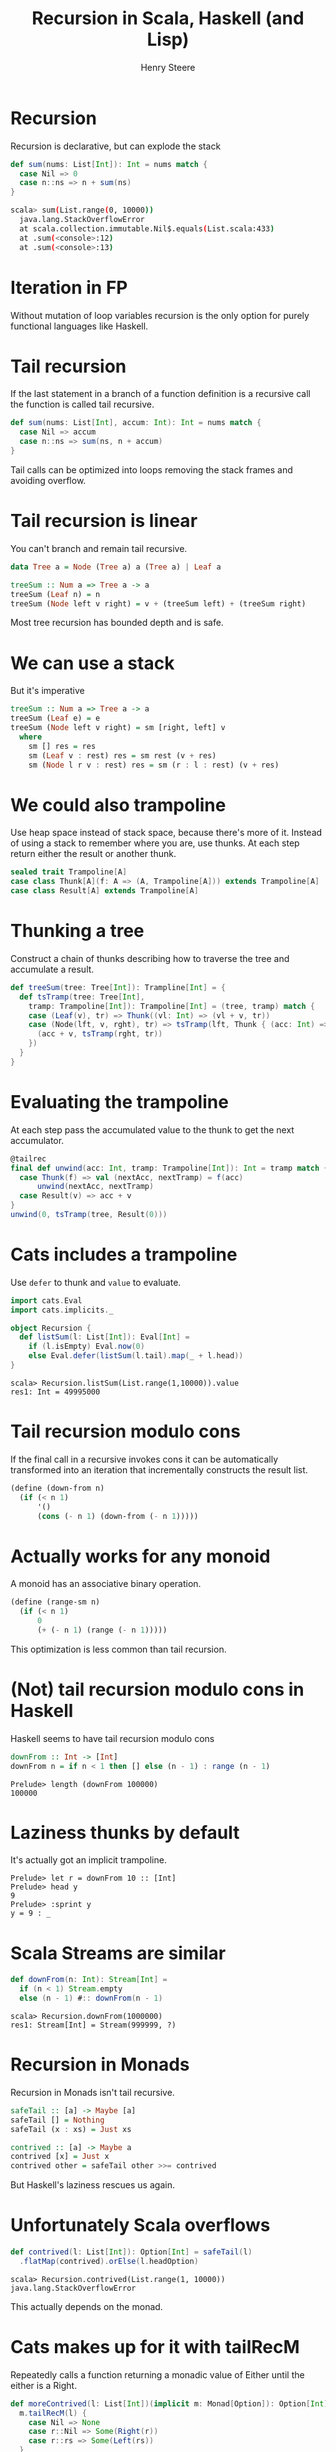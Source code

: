 #+options: num:nil toc:nil reveal_single_file:t
#+TITLE:  Recursion in Scala, Haskell (and Lisp)
#+AUTHOR: Henry Steere
#+REVEAL_THEME: black

* Recursion

Recursion is declarative, but can explode the stack

#+begin_src scala
  def sum(nums: List[Int]): Int = nums match {
    case Nil => 0
    case n::ns => n + sum(ns)
  }
#+end_src

#+begin_src bash
scala> sum(List.range(0, 10000))
  java.lang.StackOverflowError
  at scala.collection.immutable.Nil$.equals(List.scala:433)
  at .sum(<console>:12)
  at .sum(<console>:13)
#+end_src

* Iteration in FP

Without mutation of loop variables recursion is the only option for
purely functional languages like Haskell.

* Tail recursion

If the last statement in a branch of a function definition is a
recursive call the function is called tail recursive.

#+begin_src scala
  def sum(nums: List[Int], accum: Int): Int = nums match {
    case Nil => accum
    case n::ns => sum(ns, n + accum)
  }
#+end_src

Tail calls can be optimized into loops removing the stack frames and
avoiding overflow.

* Tail recursion is linear

You can't branch and remain tail recursive.

#+reveal_html: <div style="font-size: 36px">
#+begin_src haskell
  data Tree a = Node (Tree a) a (Tree a) | Leaf a

  treeSum :: Num a => Tree a -> a
  treeSum (Leaf n) = n
  treeSum (Node left v right) = v + (treeSum left) + (treeSum right)
#+end_src
#+reveal_html: </div>

Most tree recursion has bounded depth and is safe.

* We can use a stack

But it's imperative

#+begin_src haskell
    treeSum :: Num a => Tree a -> a
    treeSum (Leaf e) = e
    treeSum (Node left v right) = sm [right, left] v
      where 
        sm [] res = res
        sm (Leaf v : rest) res = sm rest (v + res)
        sm (Node l r v : rest) res = sm (r : l : rest) (v + res)
#+end_src

* We could also trampoline

Use heap space instead of stack space, because there's more of it.
Instead of using a stack to remember where you are, use thunks. At
each step return either the result or another thunk.

#+reveal_html: <div style="font-size: 36px">
#+begin_src scala
sealed trait Trampoline[A]
case class Thunk[A](f: A => (A, Trampoline[A])) extends Trampoline[A]
case class Result[A] extends Trampoline[A]
#+end_src
#+reveal_html: </div>

* Thunking a tree

Construct a chain of thunks describing how to traverse the tree and
accumulate a result.

#+reveal_html: <div style="font-size: 36px">
#+begin_src scala
  def treeSum(tree: Tree[Int]): Trampline[Int] = {
    def tsTramp(tree: Tree[Int],
      tramp: Trampoline[Int]): Trampoline[Int] = (tree, tramp) match {
      case (Leaf(v), tr) => Thunk((vl: Int) => (vl + v, tr))
      case (Node(lft, v, rght), tr) => tsTramp(lft, Thunk { (acc: Int) =>
        (acc + v, tsTramp(rght, tr))
      })
    }
  }
#+end_src
#+reveal_html: </div>

* Evaluating the trampoline

At each step pass the accumulated value to the thunk to get the next
accumulator.

#+reveal_html: <div style="font-size: 32px">
#+begin_src scala
  @tailrec
  final def unwind(acc: Int, tramp: Trampoline[Int]): Int = tramp match {
    case Thunk(f) => val (nextAcc, nextTramp) = f(acc)
        unwind(nextAcc, nextTramp)
    case Result(v) => acc + v
  }
  unwind(0, tsTramp(tree, Result(0)))
#+end_src
#+reveal_html: </div>

* Cats includes a trampoline

Use ~defer~ to thunk and ~value~ to evaluate.

#+begin_src scala
  import cats.Eval
  import cats.implicits._

  object Recursion {
    def listSum(l: List[Int]): Eval[Int] =
      if (l.isEmpty) Eval.now(0)
      else Eval.defer(listSum(l.tail).map(_ + l.head))
  }
#+end_src

#+begin_src shell
scala> Recursion.listSum(List.range(1,10000)).value
res1: Int = 49995000
#+end_src

* Tail recursion modulo cons

If the final call in a recursive invokes cons it can be automatically
transformed into an iteration that incrementally constructs the result
list.

#+begin_src scheme
  (define (down-from n)
    (if (< n 1) 
        '()
        (cons (- n 1) (down-from (- n 1)))))
#+end_src

* Actually works for any monoid

A monoid has an associative binary operation. 

#+begin_src scheme
  (define (range-sm n) 
    (if (< n 1)
        0
        (+ (- n 1) (range (- n 1)))))
#+end_src

This optimization is less common than tail recursion.

* (Not) tail recursion modulo cons in Haskell

Haskell seems to have tail recursion modulo cons

#+begin_src haskell
  downFrom :: Int -> [Int]
  downFrom n = if n < 1 then [] else (n - 1) : range (n - 1)
#+end_src
#+begin_src shell
  Prelude> length (downFrom 100000)
  100000
#+end_src

* Laziness thunks by default

It's actually got an implicit trampoline.

#+begin_src shell
  Prelude> let r = downFrom 10 :: [Int]
  Prelude> head y 
  9
  Prelude> :sprint y 
  y = 9 : _
#+end_src

* Scala Streams are similar

#+begin_src scala
  def downFrom(n: Int): Stream[Int] = 
    if (n < 1) Stream.empty
    else (n - 1) #:: downFrom(n - 1)
#+end_src
#+begin_src shell
scala> Recursion.downFrom(1000000)
res1: Stream[Int] = Stream(999999, ?)
#+end_src

* Recursion in Monads

Recursion in Monads isn't tail recursive.

#+begin_src haskell
  safeTail :: [a] -> Maybe [a]
  safeTail [] = Nothing
  safeTail (x : xs) = Just xs

  contrived :: [a] -> Maybe a
  contrived [x] = Just x
  contrived other = safeTail other >>= contrived
#+end_src

But Haskell's laziness rescues us again.

* Unfortunately Scala overflows

#+begin_src scala
  def contrived(l: List[Int]): Option[Int] = safeTail(l)
    .flatMap(contrived).orElse(l.headOption)
#+end_src
#+begin_src shell
scala> Recursion.contrived(List.range(1, 10000))
java.lang.StackOverflowError
#+end_src

This actually depends on the monad.

* Cats makes up for it with tailRecM

Repeatedly calls a function returning a monadic value of Either until
the either is a Right.

#+begin_src scala
  def moreContrived(l: List[Int])(implicit m: Monad[Option]): Option[Int] = {
    m.tailRecM(l) {
      case Nil => None
      case r::Nil => Some(Right(r))
      case r::rs => Some(Left(rs))
    }
  }
#+end_src

#+begin_src shell
scala> Recursion.moreContrived(List.range(1,10000))
res1: Option[Int] = Some(9999)
#+end_src

* Recursion is useful

So use it (safely).

Thanks for listening!
